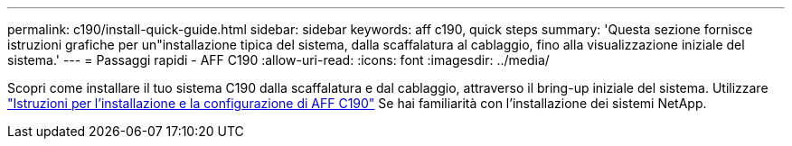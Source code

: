 ---
permalink: c190/install-quick-guide.html 
sidebar: sidebar 
keywords: aff c190, quick steps 
summary: 'Questa sezione fornisce istruzioni grafiche per un"installazione tipica del sistema, dalla scaffalatura al cablaggio, fino alla visualizzazione iniziale del sistema.' 
---
= Passaggi rapidi - AFF C190
:allow-uri-read: 
:icons: font
:imagesdir: ../media/


[role="lead"]
Scopri come installare il tuo sistema C190 dalla scaffalatura e dal cablaggio, attraverso il bring-up iniziale del sistema. Utilizzare link:../media/PDF/215-13793_B0_AFFC190_ISI.pdf["Istruzioni per l'installazione e la configurazione di AFF C190"^] Se hai familiarità con l'installazione dei sistemi NetApp.
